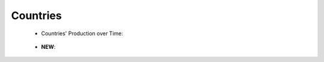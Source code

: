 Countries
^^^^^^^^^^^^^^^^^^^^^^^^^^^^^^^^^^^^^^^^^^^^^^^^^^^^^^^^^^^^^^^^^

   .. toctree::
      corresponding_authors_country

   .. toctree::      
      country_scientific_production
      
   * Countries' Production over Time:

      .. toctree::
         countries_production_over_time

      .. toctree::      
         countries_production_per_year

      .. toctree::
         documents_by_country

   .. toctree::      
      most_local_cited_countries

      
   * **NEW**:

      .. toctree::
         most_frequent_countries
         
      .. toctree::
         country_impact
      
      .. toctree::
         most_global_cited_countries_in_refs


